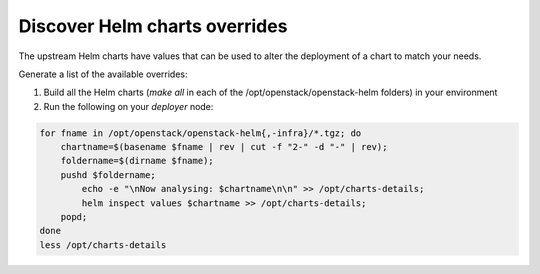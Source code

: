 ==============================
Discover Helm charts overrides
==============================

The upstream Helm charts have values that can be used to alter the deployment
of a chart to match your needs.

Generate a list of the available overrides:

1. Build all the Helm charts (`make all` in each of the
   /opt/openstack/openstack-helm folders) in your environment
2. Run the following on your `deployer` node:


.. code-block:: console

   for fname in /opt/openstack/openstack-helm{,-infra}/*.tgz; do
       chartname=$(basename $fname | rev | cut -f "2-" -d "-" | rev);
       foldername=$(dirname $fname);
       pushd $foldername;
           echo -e "\nNow analysing: $chartname\n\n" >> /opt/charts-details;
           helm inspect values $chartname >> /opt/charts-details;
       popd;
   done
   less /opt/charts-details
